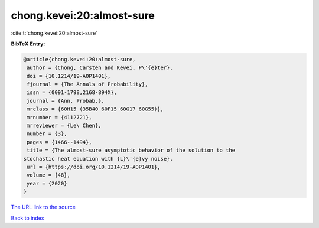 chong.kevei:20:almost-sure
==========================

:cite:t:`chong.kevei:20:almost-sure`

**BibTeX Entry:**

.. code-block:: bibtex

   @article{chong.kevei:20:almost-sure,
    author = {Chong, Carsten and Kevei, P\'{e}ter},
    doi = {10.1214/19-AOP1401},
    fjournal = {The Annals of Probability},
    issn = {0091-1798,2168-894X},
    journal = {Ann. Probab.},
    mrclass = {60H15 (35B40 60F15 60G17 60G55)},
    mrnumber = {4112721},
    mrreviewer = {Le\ Chen},
    number = {3},
    pages = {1466--1494},
    title = {The almost-sure asymptotic behavior of the solution to the
   stochastic heat equation with {L}\'{e}vy noise},
    url = {https://doi.org/10.1214/19-AOP1401},
    volume = {48},
    year = {2020}
   }
`The URL link to the source <ttps://doi.org/10.1214/19-AOP1401}>`_


`Back to index <../By-Cite-Keys.html>`_
